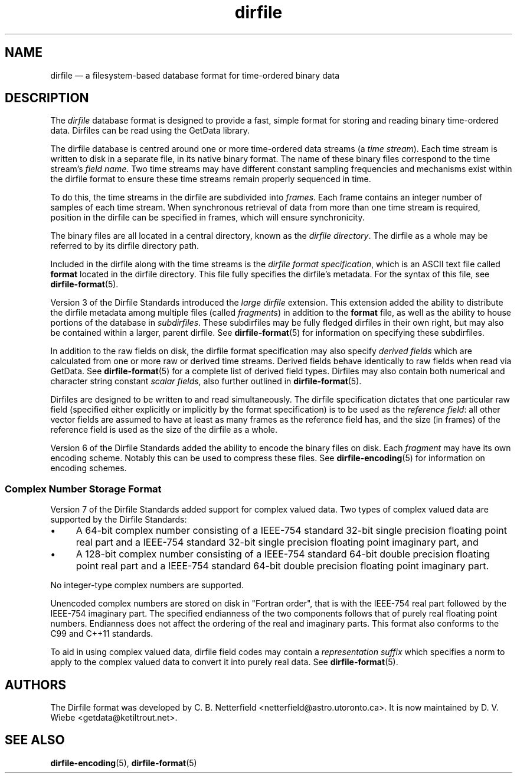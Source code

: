 .\" dirfile.5.  The dirfile man page.
.\"
.\" Copyright (C) 2005, 2006, 2008, 2009, 2014 D. V. Wiebe
.\"
.\""""""""""""""""""""""""""""""""""""""""""""""""""""""""""""""""""""""""
.\"
.\" This file is part of the GetData project.
.\"
.\" Permission is granted to copy, distribute and/or modify this document
.\" under the terms of the GNU Free Documentation License, Version 1.2 or
.\" any later version published by the Free Software Foundation; with no
.\" Invariant Sections, with no Front-Cover Texts, and with no Back-Cover
.\" Texts.  A copy of the license is included in the `COPYING.DOC' file
.\" as part of this distribution.
.\"
.TH dirfile 5 "15 July 2014" "Standards Version 9" "DATA FORMATS"
.SH NAME
dirfile \(em a filesystem-based database format for time-ordered binary data
.SH DESCRIPTION
The
.I dirfile
database format is designed to provide a fast, simple format for storing and
reading binary time-ordered data.  Dirfiles can be read using the GetData
library.

The dirfile database is centred around one or more time-ordered data streams (a
.IR "time stream" ).
Each time stream is written to disk in a separate file, in its native binary
format.  The name of these binary files correspond to the time stream's
.IR "field name" .
Two time streams may have different constant sampling frequencies and mechanisms
exist within the dirfile format to ensure these time streams remain properly
sequenced in time.

To do this, the time streams in the dirfile are subdivided into
.IR frames .
Each frame contains an integer number of samples of each time stream.  When
synchronous retrieval of data from more than one time stream is required,
position in the dirfile can be specified in frames, which will ensure
synchronicity.

The binary files are all located in a central directory, known as the
.IR "dirfile directory" .
The dirfile as a whole may be referred to by its dirfile directory path.

Included in the dirfile along with the time streams is the
.IR "dirfile format specification" ,
which is an ASCII text file called
.B format
located in the dirfile directory.  This file fully specifies the dirfile's
metadata.  For the syntax of this file, see
.BR dirfile\-format (5).

Version 3 of the Dirfile Standards introduced the
.I "large dirfile"
extension.  This extension added the ability to distribute the dirfile metadata
among multiple files (called
.IR fragments )
in addition to the 
.B format
file, as well as the ability to house portions of the database in
.IR subdirfiles .
These subdirfiles may be fully fledged dirfiles in their own right, but may also
be contained within a larger, parent dirfile.  See
.BR dirfile\-format (5)
for information on specifying these subdirfiles.

In addition to the raw fields on disk, the dirfile format specification may
also specify
.I derived fields
which are calculated from one or more raw or derived time streams.  Derived
fields behave identically to raw fields when read via GetData.  See
.BR dirfile\-format (5)
for a complete list of derived field types.  Dirfiles may also contain both
numerical and character string constant
.IR "scalar fields" ,
also further outlined in
.BR dirfile\-format (5).

Dirfiles are designed to be written to and read simultaneously. The dirfile
specification dictates that one particular raw field (specified either
explicitly or implicitly by the format specification) is to be used as the
.IR "reference field" :
all other vector fields are assumed to have at least as many frames as the
reference field has, and the size (in frames) of the reference field is used as
the size of the dirfile as a whole.

Version 6 of the Dirfile Standards added the ability to encode the binary files
on disk.  Each
.I fragment
may have its own encoding scheme. Notably this can be used to compress these
files.  See
.BR dirfile\-encoding (5)
for information on encoding schemes.

.SS Complex Number Storage Format
Version 7 of the Dirfile Standards added support for complex valued data.
Two types of complex valued data are supported by the Dirfile Standards:
.IP \(bu 4
A 64-bit complex number consisting of a IEEE-754 standard 32-bit single
precision floating point real part and a IEEE-754 standard 32-bit single
precision floating point imaginary part, and
.IP \(bu 4
A 128-bit complex number consisting of a IEEE-754 standard 64-bit double
precision floating point real part and a IEEE-754 standard 64-bit double
precision floating point imaginary part.
.PP
No integer-type complex numbers are supported.

Unencoded complex numbers are stored on disk in "Fortran order", that is
with the IEEE-754 real part followed by the IEEE-754 imaginary part.  The
specified endianness of the two components follows that of purely real floating
point numbers.  Endianness does not affect the ordering of the real and
imaginary parts.  This format also conforms to the C99 and C++11 standards.

To aid in using complex valued data, dirfile field codes may contain a
.I representation suffix
which specifies a norm to apply to the complex valued data to convert it into
purely real data.  See
.BR dirfile\-format (5).

.SH AUTHORS

The Dirfile format was developed by C. B. Netterfield
.nh
<netterfield@astro.utoronto.ca>.
.hy 1
It is now maintained by D. V. Wiebe
.nh
<getdata@ketiltrout.net>.
.hy 1

.SH SEE ALSO
.BR dirfile\-encoding (5),
.BR dirfile\-format (5)
